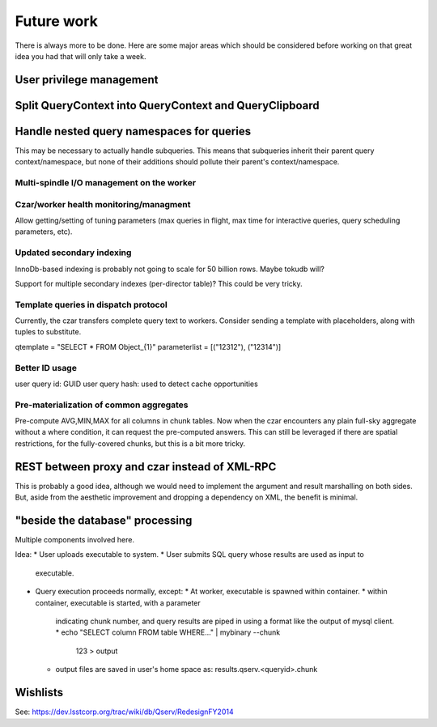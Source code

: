 .. _future-work:

=============
 Future work
=============

There is always more to be done. Here are some major areas which
should be considered before working on that great idea you had that
will only take a week.


User privilege management
=========================

Split QueryContext into QueryContext and QueryClipboard
=======================================================


Handle nested query namespaces for queries
==========================================
This may be necessary to actually handle subqueries. This means that
subqueries inherit their parent query context/namespace, but none of
their additions should pollute their parent's context/namespace.


*******
Multi-spindle I/O management on the worker
*******

*******
Czar/worker health monitoring/managment
*******
Allow getting/setting of tuning parameters (max queries in flight, max
time for interactive queries, query scheduling parameters, etc).

*******
Updated secondary indexing
*******
InnoDb-based indexing is probably not going to scale for 50 billion
rows. Maybe tokudb will?

Support for multiple secondary indexes (per-director table)? This
could be very tricky.

*******
Template queries in dispatch protocol
*******
Currently, the czar transfers complete query text to workers. Consider
sending a template with placeholders, along with tuples to
substitute. 

qtemplate = "SELECT * FROM Object_{1}"
parameterlist =  [("12312"), ("12314")]

*******
Better ID usage
*******
user query id: GUID
user query hash: used to detect cache opportunities


*******
Pre-materialization of common aggregates
*******
Pre-compute AVG,MIN,MAX for all columns in chunk tables. Now when the
czar encounters any plain full-sky aggregate without a where
condition, it can request the pre-computed answers. This can still be
leveraged if there are spatial restrictions, for the fully-covered
chunks, but this is a bit more tricky.






REST between proxy and czar instead of XML-RPC
==============================================
This is probably a good idea, although we would need to implement the
argument and result marshalling on both sides. But, aside from the
aesthetic improvement and dropping a dependency on XML, the
benefit is minimal. 



"beside the database" processing
================================
Multiple components involved here.

Idea:
* User uploads executable to system. 
* User submits SQL query whose results are used as input to
  executable.
* Query execution proceeds normally, except:
  * At worker, executable is spawned within container.
  * within container, executable is started, with a parameter
    indicating chunk number, and query results are piped in using
    a format like the output of mysql client.
    * echo "SELECT column FROM table WHERE..." | mybinary --chunk
      123 > output
  * output files are saved in user's home space as:
    results.qserv.<queryid>.chunk


   



Wishlists
=========

See: https://dev.lsstcorp.org/trac/wiki/db/Qserv/RedesignFY2014
